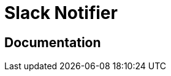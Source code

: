 = Slack Notifier

ifdef::env-github[]
image:https://ci.gravitee.io/buildStatus/icon?job=gravitee-io/gravitee-notifier-slack/master["Build status", link="https://ci.gravitee.io/job/gravitee-io/job/gravitee-notifier-slack"]
image:https://badges.gitter.im/Join Chat.svg["Gitter", link="https://gitter.im/gravitee-io/gravitee-io?utm_source=badge&utm_medium=badge&utm_campaign=pr-badge&utm_content=badge"]
endif::[]

== Documentation
